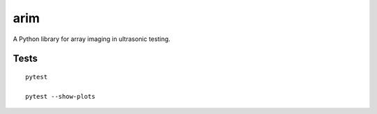 arim
=====

A Python library for array imaging in ultrasonic testing.


Tests
-----

::

  pytest

  pytest --show-plots

